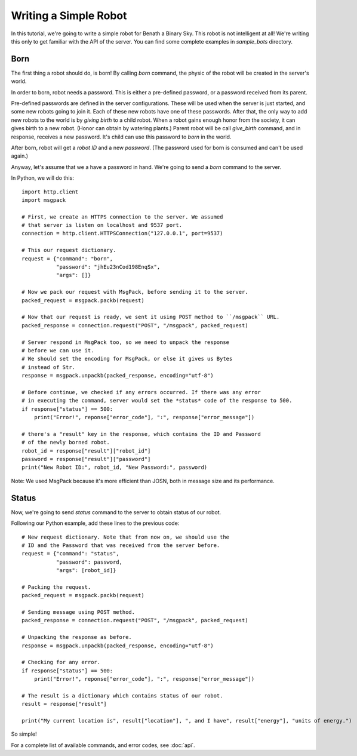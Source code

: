 .. highlight:: py

Writing a Simple Robot
======================

In this tutorial, we're going to write a simple robot for Benath a Binary Sky.
This robot is not intelligent at all! We're writing this only to get familiar
with the API of the server. You can find some complete examples in *sample_bots*
directory.


Born
----

The first thing a robot should do, is born! By calling *born* command, the physic
of the robot will be created in the server's world.

In order to born, robot needs a password. This is either a pre-defined password, or
a password received from its parent.

Pre-defined passwords are defined in the server
configurations. These will be used when the server is just started, and some new
robots going to join it. Each of these new robots have one of these passwords.
After that, the only way to add new robots to the world is by *giving birth* to
a child robot. When a robot gains enough honor from the society, it can gives birth
to a new robot. (Honor can obtain by watering plants.) Parent robot will be call
*give_birth* command, and in response, receives a new password. It's child can use
this password to *born* in the world.

After born, robot will get a *robot ID* and a new *password*. (The password used for born
is consumed and can't be used again.)

Anyway, let's assume that we a have a password in hand. We're going to send a *born* command
to the server.

In Python, we will do this::

    import http.client
    import msgpack

    # First, we create an HTTPS connection to the server. We assumed
    # that server is listen on localhost and 9537 port.
    connection = http.client.HTTPSConnection("127.0.0.1", port=9537)

    # This our request dictionary.
    request = {"command": "born",
               "password": "jhEu23nCod198EnqSx",
               "args": []}

    # Now we pack our request with MsgPack, before sending it to the server.
    packed_request = msgpack.packb(request)

    # Now that our request is ready, we sent it using POST method to ``/msgpack`` URL.
    packed_response = connection.request("POST", "/msgpack", packed_request)

    # Server respond in MsgPack too, so we need to unpack the response
    # before we can use it.
    # We should set the encoding for MsgPack, or else it gives us Bytes
    # instead of Str.
    response = msgpack.unpackb(packed_response, encoding="utf-8")

    # Before continue, we checked if any errors occurred. If there was any error
    # in executing the command, server would set the *status* code of the response to 500.
    if response["status"] == 500:
        print("Error!", reponse["error_code"], ":", response["error_message"])

    # there's a "result" key in the response, which contains the ID and Password
    # of the newly borned robot.
    robot_id = response["result"]["robot_id"]
    password = response["result"]["password"]
    print("New Robot ID:", robot_id, "New Password:", password)


Note: We used MsgPack because it's more efficient than JOSN, both in message size and its performance.


Status
------

Now, we're going to send *status* command to the server to obtain status of our robot.

Following our Python example, add these lines to the previous code::

    # New request dictionary. Note that from now on, we should use the
    # ID and the Password that was received from the server before.
    request = {"command": "status",
               "password": password,
               "args": [robot_id]}

    # Packing the request.
    packed_request = msgpack.packb(request)

    # Sending message using POST method.
    packed_response = connection.request("POST", "/msgpack", packed_request)

    # Unpacking the response as before.
    response = msgpack.unpackb(packed_response, encoding="utf-8")

    # Checking for any error.
    if response["status"] == 500:
        print("Error!", reponse["error_code"], ":", response["error_message"])

    # The result is a dictionary which contains status of our robot.
    result = response["result"]

    print("My current location is", result["location"], ", and I have", result["energy"], "units of energy.")

So simple!

For a complete list of available commands, and error codes, see :doc:`api`.
